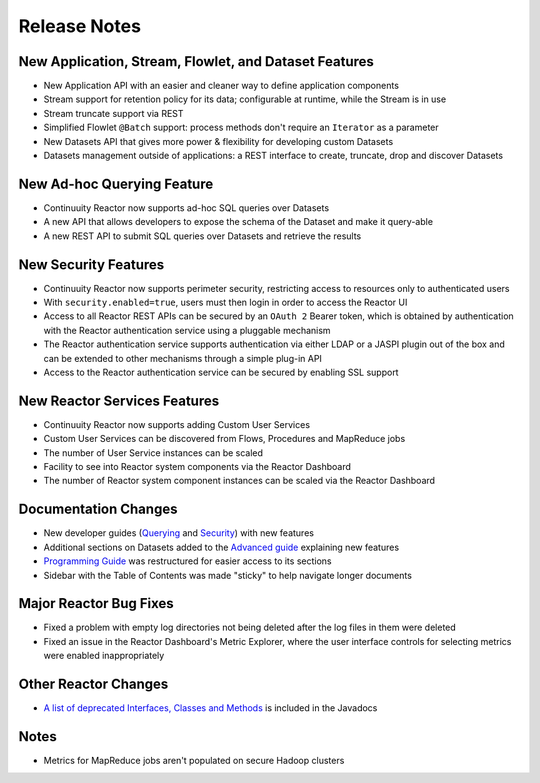 .. :Author: Continuuity, Inc 
   :Description: Release notes for Continuuity Reactor

.. _overview_release-notes:

.. index::
   single: Release Notes

=============
Release Notes
=============
.. _release-notes:

New Application, Stream, Flowlet, and Dataset Features
======================================================
- New Application API with an easier and cleaner way to define application components
- Stream support for retention policy for its data; configurable at runtime, 
  while the Stream is in use
- Stream truncate support via REST
- Simplified Flowlet ``@Batch`` support: process methods don't require an ``Iterator`` as a parameter
- New Datasets API that gives more power & flexibility for developing custom Datasets
- Datasets management outside of applications: a REST interface to create, truncate, drop and discover
  Datasets

New Ad-hoc Querying Feature
===========================
- Continuuity Reactor now supports ad-hoc SQL queries over Datasets
- A new API that allows developers to expose the schema of the Dataset and make it query-able
- A new REST API to submit SQL queries over Datasets and retrieve the results

New Security Features
=====================
- Continuuity Reactor now supports perimeter security, restricting access to resources only to authenticated users
- With ``security.enabled=true``, users must then login in order to access the Reactor UI
- Access to all Reactor REST APIs can be secured by an ``OAuth 2`` Bearer token, which is obtained by
  authentication with the Reactor authentication service using a pluggable mechanism
- The Reactor authentication service supports authentication via either LDAP or a JASPI plugin 
  out of the  box and can be extended to other mechanisms through a simple plug-in API
- Access to the Reactor authentication service can be secured by enabling SSL support

New Reactor Services Features
=============================
- Continuuity Reactor now supports adding Custom User Services  
- Custom User Services can be discovered from Flows, Procedures and MapReduce jobs
- The number of User Service instances can be scaled
- Facility to see into Reactor system components via the Reactor Dashboard
- The number of Reactor system component instances can be scaled via the Reactor Dashboard

Documentation Changes
=====================
- New developer guides (`Querying <query.html>`__ and `Security <security.html>`_) with new features
- Additional sections on Datasets added to the `Advanced guide <advanced.html#datasets-system>`_ 
  explaining new features
- `Programming Guide <programming.html>`_ was restructured for easier access to its sections
- Sidebar with the Table of Contents was made "sticky" to help navigate longer documents

Major Reactor Bug Fixes
=======================
- Fixed a problem with empty log directories not being deleted after the log files in them were deleted
- Fixed an issue in the Reactor Dashboard's Metric Explorer, where the user interface controls for 
  selecting metrics were enabled inappropriately

Other Reactor Changes
=====================
- `A list of deprecated Interfaces, Classes and Methods <javadocs/deprecated-list.html>`__ 
  is included in the Javadocs
  
Notes
=====
- Metrics for MapReduce jobs aren't populated on secure Hadoop clusters

.. For later
.. - The term "DataSet" has been standardized in both the APIs and the documentation as either 
..  "Dataset" or "dataset", depending on the context, to reduce errors from the internal capitalization

